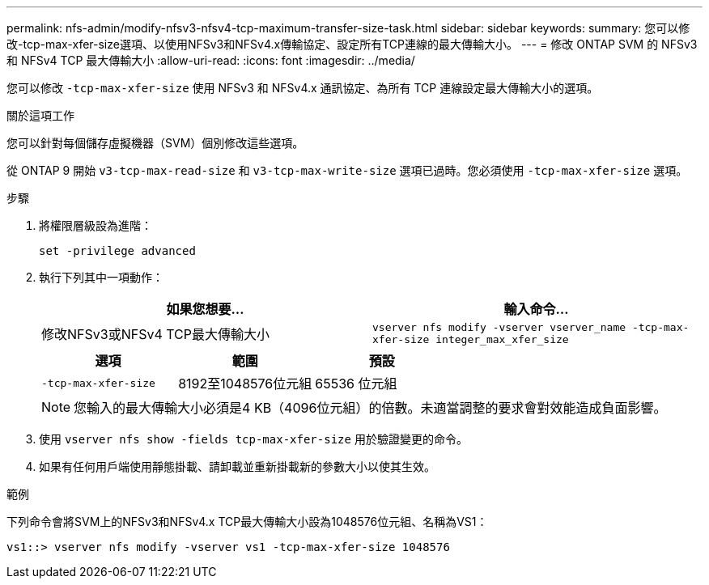 ---
permalink: nfs-admin/modify-nfsv3-nfsv4-tcp-maximum-transfer-size-task.html 
sidebar: sidebar 
keywords:  
summary: 您可以修改-tcp-max-xfer-size選項、以使用NFSv3和NFSv4.x傳輸協定、設定所有TCP連線的最大傳輸大小。 
---
= 修改 ONTAP SVM 的 NFSv3 和 NFSv4 TCP 最大傳輸大小
:allow-uri-read: 
:icons: font
:imagesdir: ../media/


[role="lead"]
您可以修改 `-tcp-max-xfer-size` 使用 NFSv3 和 NFSv4.x 通訊協定、為所有 TCP 連線設定最大傳輸大小的選項。

.關於這項工作
您可以針對每個儲存虛擬機器（SVM）個別修改這些選項。

從 ONTAP 9 開始 `v3-tcp-max-read-size` 和 `v3-tcp-max-write-size` 選項已過時。您必須使用 `-tcp-max-xfer-size` 選項。

.步驟
. 將權限層級設為進階：
+
`set -privilege advanced`

. 執行下列其中一項動作：
+
[cols="2*"]
|===
| 如果您想要... | 輸入命令... 


 a| 
修改NFSv3或NFSv4 TCP最大傳輸大小
 a| 
`vserver nfs modify -vserver vserver_name -tcp-max-xfer-size integer_max_xfer_size`

|===
+
[cols="3*"]
|===
| 選項 | 範圍 | 預設 


 a| 
`-tcp-max-xfer-size`
 a| 
8192至1048576位元組
 a| 
65536 位元組

|===
+
[NOTE]
====
您輸入的最大傳輸大小必須是4 KB（4096位元組）的倍數。未適當調整的要求會對效能造成負面影響。

====
. 使用 `vserver nfs show -fields tcp-max-xfer-size` 用於驗證變更的命令。
. 如果有任何用戶端使用靜態掛載、請卸載並重新掛載新的參數大小以使其生效。


.範例
下列命令會將SVM上的NFSv3和NFSv4.x TCP最大傳輸大小設為1048576位元組、名稱為VS1：

[listing]
----
vs1::> vserver nfs modify -vserver vs1 -tcp-max-xfer-size 1048576
----